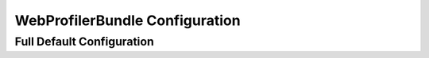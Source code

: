 .. index::
   single: Configuration reference; WebProfiler

WebProfilerBundle Configuration
===============================

Full Default Configuration
--------------------------

.. configuration-block::

    .. code-block:: yaml

        web_profiler:

            # DEPRECATED, it is not useful anymore and can be removed safely from your configuration
            verbose:              true

            # display the web debug toolbar at the bottom of pages with a summary of profiler info
            toolbar:              false
            position:             bottom
            intercept_redirects:  false

